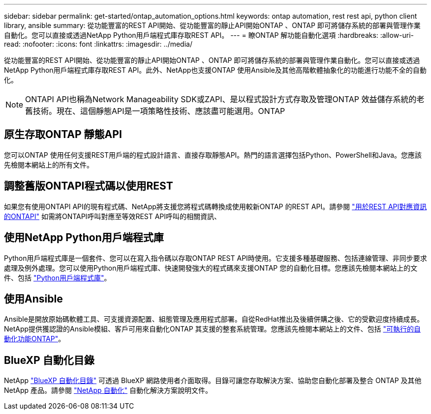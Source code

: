 ---
sidebar: sidebar 
permalink: get-started/ontap_automation_options.html 
keywords: ontap automation, rest rest api, python client library, ansible 
summary: 從功能豐富的REST API開始、從功能豐富的靜止API開始ONTAP 、ONTAP 即可將儲存系統的部署與管理作業自動化。您可以直接或透過NetApp Python用戶端程式庫存取REST API。 
---
= 瞭ONTAP 解功能自動化選項
:hardbreaks:
:allow-uri-read: 
:nofooter: 
:icons: font
:linkattrs: 
:imagesdir: ../media/


[role="lead"]
從功能豐富的REST API開始、從功能豐富的靜止API開始ONTAP 、ONTAP 即可將儲存系統的部署與管理作業自動化。您可以直接或透過NetApp Python用戶端程式庫存取REST API。此外、NetApp也支援ONTAP 使用Ansible及其他高階軟體抽象化的功能進行功能不全的自動化。


NOTE: ONTAPI API也稱為Network Manageability SDK或ZAPI、是以程式設計方式存取及管理ONTAP 效益儲存系統的老舊技術。現在、這個靜態API是一項策略性技術、應該盡可能選用。ONTAP



== 原生存取ONTAP 靜態API

您可以ONTAP 使用任何支援REST用戶端的程式設計語言、直接存取靜態API。熱門的語言選擇包括Python、PowerShell和Java。您應該先檢閱本網站上的所有文件。



== 調整舊版ONTAPI程式碼以使用REST

如果您有使用ONTAPI API的現有程式碼、NetApp將支援您將程式碼轉換成使用較新ONTAP 的REST API。請參閱 https://library.netapp.com/ecm/ecm_download_file/ECMLP2879870["用於REST API對應資訊的ONTAPI"^] 如需將ONTAPI呼叫對應至等效REST API呼叫的相關資訊、



== 使用NetApp Python用戶端程式庫

Python用戶端程式庫是一個套件、您可以在寫入指令碼以存取ONTAP REST API時使用。它支援多種基礎服務、包括連線管理、非同步要求處理及例外處理。您可以使用Python用戶端程式庫、快速開發強大的程式碼來支援ONTAP 您的自動化目標。您應該先檢閱本網站上的文件、包括 link:../python/overview_pcl.html["Python用戶端程式庫"]。



== 使用Ansible

Ansible是開放原始碼軟體工具、可支援資源配置、組態管理及應用程式部署。自從RedHat推出及後續併購之後、它的受歡迎度持續成長。NetApp提供獲認證的Ansible模組、客戶可用來自動化ONTAP 其支援的整套系統管理。您應該先檢閱本網站上的文件、包括 link:../automate/ontap_ansible.html["可執行的自動化功能ONTAP"]。



== BlueXP 自動化目錄

NetApp https://console.bluexp.netapp.com/automationCatalog/["BlueXP 自動化目錄"^] 可透過 BlueXP 網路使用者介面取得。目錄可讓您存取解決方案、協助您自動化部署及整合 ONTAP 及其他 NetApp 產品。請參閱 https://docs.netapp.com/us-en/netapp-automation/["NetApp 自動化"^] 自動化解決方案說明文件。

